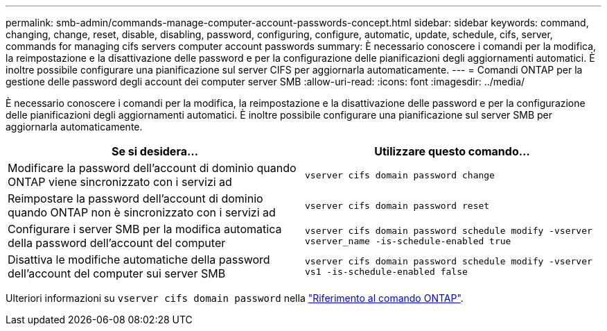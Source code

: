 ---
permalink: smb-admin/commands-manage-computer-account-passwords-concept.html 
sidebar: sidebar 
keywords: command, changing, change, reset, disable, disabling, password, configuring, configure, automatic, update, schedule, cifs, server, commands for managing cifs servers computer account passwords 
summary: È necessario conoscere i comandi per la modifica, la reimpostazione e la disattivazione delle password e per la configurazione delle pianificazioni degli aggiornamenti automatici. È inoltre possibile configurare una pianificazione sul server CIFS per aggiornarla automaticamente. 
---
= Comandi ONTAP per la gestione delle password degli account dei computer server SMB
:allow-uri-read: 
:icons: font
:imagesdir: ../media/


[role="lead"]
È necessario conoscere i comandi per la modifica, la reimpostazione e la disattivazione delle password e per la configurazione delle pianificazioni degli aggiornamenti automatici. È inoltre possibile configurare una pianificazione sul server SMB per aggiornarla automaticamente.

|===
| Se si desidera... | Utilizzare questo comando... 


 a| 
Modificare la password dell'account di dominio quando ONTAP viene sincronizzato con i servizi ad
 a| 
`vserver cifs domain password change`



 a| 
Reimpostare la password dell'account di dominio quando ONTAP non è sincronizzato con i servizi ad
 a| 
`vserver cifs domain password reset`



 a| 
Configurare i server SMB per la modifica automatica della password dell'account del computer
 a| 
`vserver cifs domain password schedule modify -vserver vserver_name -is-schedule-enabled true`



 a| 
Disattiva le modifiche automatiche della password dell'account del computer sui server SMB
 a| 
`vserver cifs domain password schedule modify -vserver vs1 -is-schedule-enabled false`

|===
Ulteriori informazioni su `vserver cifs domain password` nella link:https://docs.netapp.com/us-en/ontap-cli/search.html?q=vserver+cifs+domain+password["Riferimento al comando ONTAP"^].
